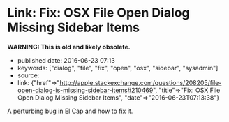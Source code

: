 * Link: Fix: OSX File Open Dialog Missing Sidebar Items
  :PROPERTIES:
  :CUSTOM_ID: link-fix-osx-file-open-dialog-missing-sidebar-items
  :END:

*WARNING: This is old and likely obsolete.*

- published date: 2016-06-23 07:13
- keywords: ["dialog", "file", "fix", "open", "osx", "sidebar", "sysadmin"]
- source:
- link: {"href"=>"http://apple.stackexchange.com/questions/208205/file-open-dialog-is-missing-sidebar-items#210469", "title"=>"Fix: OSX File Open Dialog Missing Sidebar Items", "date"=>"2016-06-23T07:13:38"}

A perturbing bug in El Cap and how to fix it.
